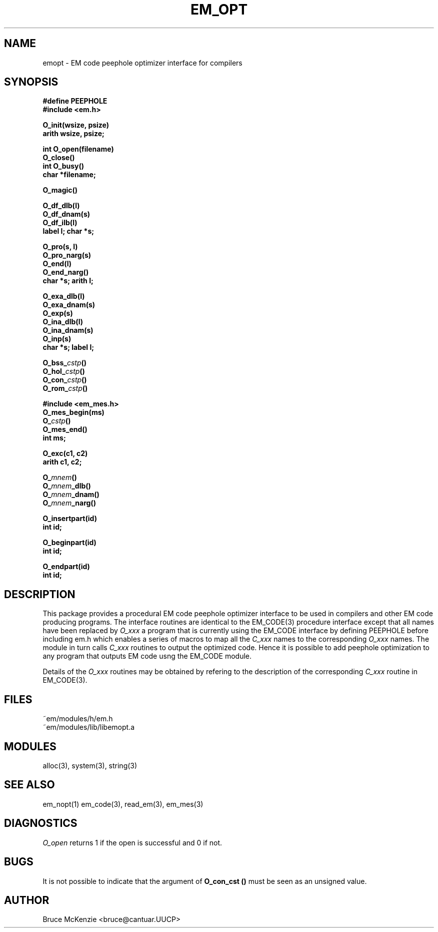 .TH EM_OPT 3ACK "$Revision$"
.ad
.SH NAME
emopt \- EM code peephole optimizer interface for compilers
.SH SYNOPSIS
.nf
.B #define PEEPHOLE
.B #include <em.h>
.PP
.B O_init(wsize, psize)
.B arith wsize, psize;
.PP
.B int O_open(filename)
.B O_close()
.B int O_busy()
.B char *filename;
.PP
.B O_magic()
.PP
.B O_df_dlb(l)
.B O_df_dnam(s)
.B O_df_ilb(l)
.B label l; char *s;
.PP
.B O_pro(s, l)
.B O_pro_narg(s)
.B O_end(l)
.B O_end_narg()
.B char *s; arith l;
.PP
.B O_exa_dlb(l)
.B O_exa_dnam(s)
.B O_exp(s)
.B O_ina_dlb(l)
.B O_ina_dnam(s)
.B O_inp(s)
.B char *s; label l;
.PP
.BI O_bss_ cstp ()
.BI O_hol_ cstp ()
.BI O_con_ cstp ()
.BI O_rom_ cstp ()
.PP
.B #include <em_mes.h>
.B O_mes_begin(ms)
.BI O_ cstp ()
.B O_mes_end()
.B int ms;
.PP
.B O_exc(c1, c2)
.B arith c1, c2;
.PP
.BI O_ mnem ()
.BI O_ mnem _dlb()
.BI O_ mnem _dnam()
.BI O_ mnem _narg()
.PP
.B O_insertpart(id)
.B int id;
.PP
.B O_beginpart(id)
.B int id;
.PP
.B O_endpart(id)
.B int id;
.fi
.SH DESCRIPTION
This package provides a procedural EM code peephole optimizer interface to be
used in compilers and other EM code producing programs. The interface
routines are identical to the EM_CODE(3) procedure interface except that all
names have been replaced by
.I O_xxx
. It is possible to convert
a program that is currently using the EM_CODE interface by defining PEEPHOLE
before including em.h which enables a series of macros to map all the
.I C_xxx
names to the corresponding
.I O_xxx
names. The module in turn calls
.I C_xxx
routines to output the optimized code. Hence it is possible to add peephole
optimization to any program that outputs EM code usng the EM_CODE module.
.PP
Details of the
.I O_xxx
routines may be obtained by refering to the description
of the corresponding 
.I C_xxx
routine in EM_CODE(3).
.SH FILES
.nf
~em/modules/h/em.h
~em/modules/lib/libemopt.a
.fi
.SH MODULES
.nf
alloc(3), system(3), string(3)
.fi
.SH SEE ALSO
em_nopt(1) em_code(3), read_em(3), em_mes(3)
.SH DIAGNOSTICS
.I O_open
returns 1 if the open is successful and 0 if not.
.SH BUGS
It is not possible to indicate that the argument of
.B O_con_cst ()
must be seen as an unsigned value.
.SH AUTHOR
Bruce McKenzie <bruce@cantuar.UUCP>
